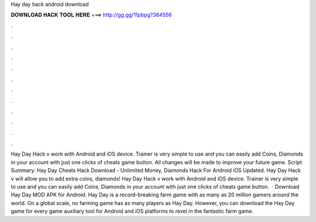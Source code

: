Hay day hack android download

𝐃𝐎𝐖𝐍𝐋𝐎𝐀𝐃 𝐇𝐀𝐂𝐊 𝐓𝐎𝐎𝐋 𝐇𝐄𝐑𝐄 ===> http://gg.gg/11pbpg?364556

.

.

.

.

.

.

.

.

.

.

.

.

Hay Day Hack v work with Android and iOS device. Trainer is very simple to use and you can easily add Coins, Diamonds in your account with just one clicks of cheats game button. All changes will be made to improve your future game. Script Summary: Hay Day Cheats Hack Download - Unlimited Money, Diamonds Hack For Android iOS Updated. Hay Day Hack v will allow you to add extra coins, diamonds! Hay Day Hack v work with Android and iOS device. Trainer is very simple to use and you can easily add Coins, Diamonds in your account with just one clicks of cheats game button.  · Download Hay Day MOD APK for Android. Hay Day is a record-breaking farm game with as many as 20 million gamers around the world. On a global scale, no farming game has as many players as Hay Day. However, you can download the Hay Day game for every game auxiliary tool for Android and iOS platforms to revel in the fantastic farm game.
